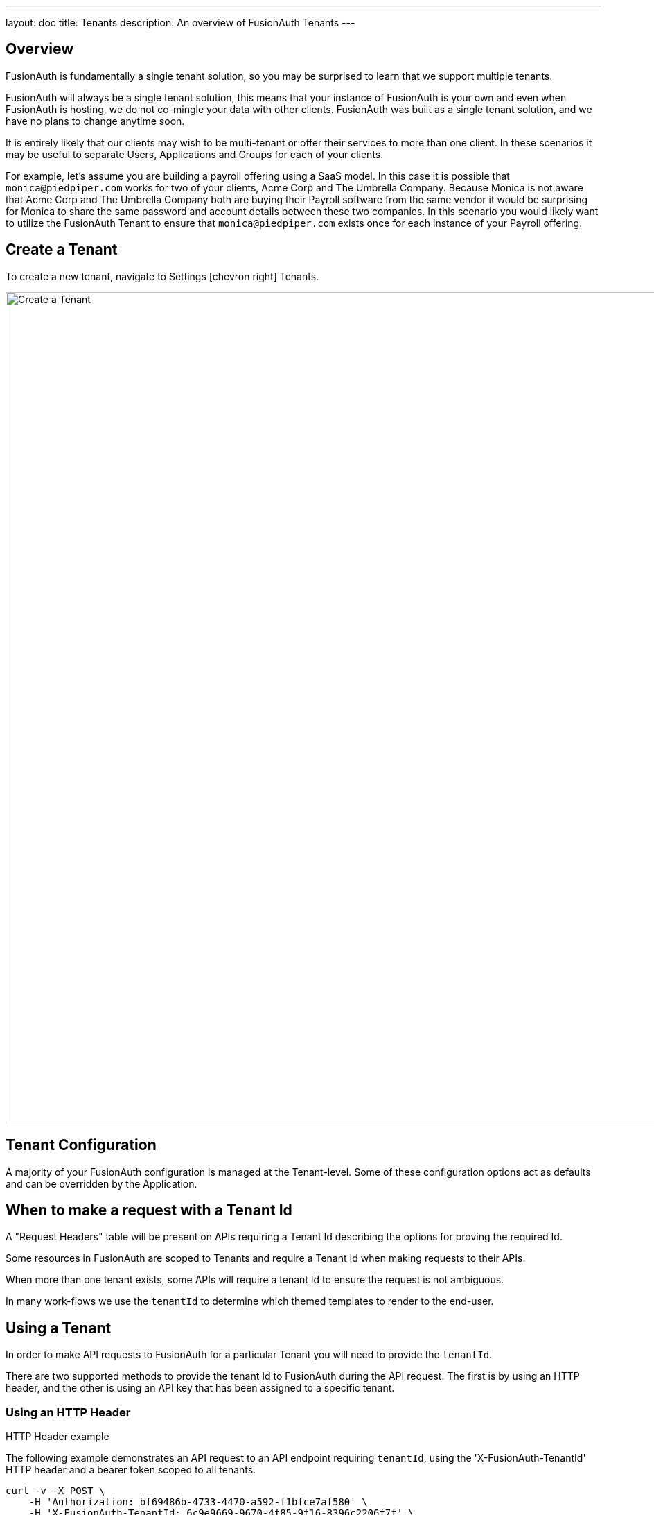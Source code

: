 ---
layout: doc
title: Tenants
description: An overview of FusionAuth Tenants
---

:sectnumlevels: 0

== Overview

FusionAuth is fundamentally a single tenant solution, so you may be surprised to learn that we support multiple tenants.

FusionAuth will always be a single tenant solution, this means that your instance of FusionAuth is your own and even when FusionAuth is hosting, we do not co-mingle your data with other clients. FusionAuth was built as a single tenant solution, and we have no plans to change anytime soon.

It is entirely likely that our clients may wish to be multi-tenant or offer their services to more than one client. In these scenarios it may be useful to separate Users, Applications and Groups for each of your clients.

For example, let's assume you are building a payroll offering using a SaaS model. In this case it is possible that `monica@piedpiper.com` works for two of your clients, Acme Corp and The Umbrella Company. Because Monica is not aware that Acme Corp and The Umbrella Company both are buying their Payroll software from the same vendor it would be surprising for Monica to share the same password and account details between these two companies. In this scenario you would likely want to utilize the FusionAuth Tenant to ensure that `monica@piedpiper.com` exists once for each instance of your Payroll offering.

== Create a Tenant

To create a new tenant, navigate to [breadcrumb]#Settings# icon:chevron-right[role=breadcrumb] [breadcrumb]#Tenants#.

image::create-tenant.png[Create a Tenant,width=1200,role=shadowed]

== Tenant Configuration
A majority of your FusionAuth configuration is managed at the Tenant-level.  Some of these configuration options act as defaults and can be overridden by the Application.

== When to make a request with a Tenant Id
A "Request Headers" table will be present on APIs requiring a Tenant Id describing the options for proving the required Id.

Some resources in FusionAuth are scoped to Tenants and require a Tenant Id when making requests to their APIs.

When more than one tenant exists, some APIs will require a tenant Id to ensure the request is not ambiguous.

In many work-flows we use the `tenantId` to determine which themed templates to render to the end-user.

== Using a Tenant

In order to make API requests to FusionAuth for a particular Tenant you will need to provide the `tenantId`.


There are two supported methods to provide the tenant Id to FusionAuth during the API request. The first is by using
an HTTP header, and the other is using an API key that has been assigned to a specific tenant.

=== Using an HTTP Header

.HTTP Header example
--
The following example demonstrates an API request to an API endpoint requiring `tenantId`, using the 'X-FusionAuth-TenantId' HTTP header and a bearer token scoped to all tenants.
[source,bash]
----
curl -v -X POST \
    -H 'Authorization: bf69486b-4733-4470-a592-f1bfce7af580' \
    -H 'X-FusionAuth-TenantId: 6c9e9669-9670-4f85-9f16-8396c2206f7f' \
    -H 'Content-Type: application/json' \
    -d '{"group": {"name": "Admin"}}' \
    "http://localhost:9011/api/group"
----
--

=== Using an API key

You may optionally create an API key that is scoped to a particular tenant. To create an API key  navigate to [breadcrumb]#Settings# icon:chevron-right[role=breadcrumb] [breadcrumb]#API Keys#.

In the following example screenshot the tenant `Pied Piper` has been selected, this API key can be used to make API requests to FusionAuth instead of the HTTP header. Only Users, Groups and Applications belonging to the selected tenant will be visible to this API.

image::create-tenant-api-key.png[Create a Tenant API Key,width=1200,role=shadowed]

.Bearer Token example
--
The following example demonstrates an API request to an API endpoint requiring `tenantId`, using the tenant-scoped API key.
[source,bash]
----
curl -X POST \
    -H 'Authorization: oa06-d9uxCHTorBOkVdh_QzsX_iEEYARGv8udnMMLJ8' \
    -H 'Content-Type: application/json' \
    -d '{"group": {"name": "Admin"}}' \
    "http://localhost:9011/api/group"
----
--

=== Tenant Required Error

If you make an API request when the Tenant Id is required, you will receive a `400` response code with the following response body.

[source,json]
.Tenant Required Error
----
{
  "generalErrors" : [ {
    "code" : "[TenantIdRequired]",
    "message" : "A Tenant Id is required to complete this request. To complete this request, you may assign a Tenant to your API key, or add the X-FusionAuth-TenantId HTTP request header with the Tenant Id."
  } ]
}
----

